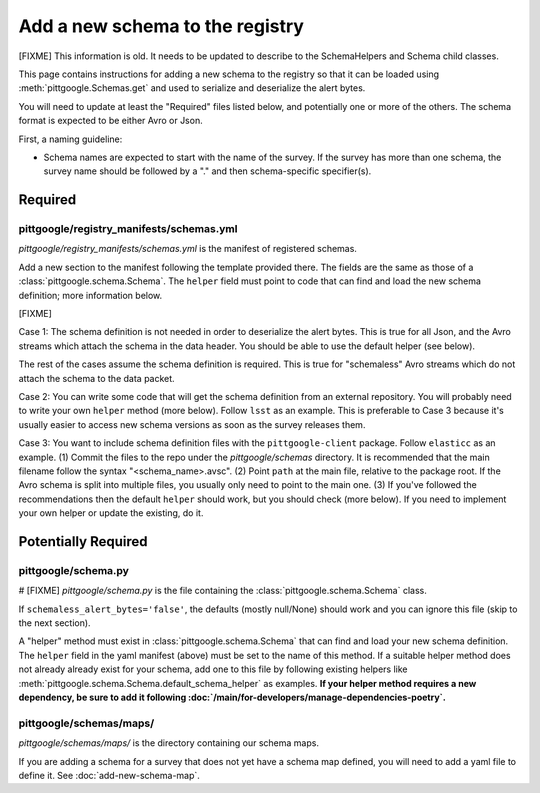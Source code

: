 Add a new schema to the registry
================================

[FIXME] This information is old. It needs to be updated to describe to the SchemaHelpers and Schema
child classes.

This page contains instructions for adding a new schema to the registry so that it can be loaded
using :meth:`pittgoogle.Schemas.get` and used to serialize and deserialize the alert bytes.

You will need to update at least the "Required" files listed below, and potentially one or more of the
others. The schema format is expected to be either Avro or Json.

First, a naming guideline:

- Schema names are expected to start with the name of the survey. If the survey has more than one schema,
  the survey name should be followed by a "." and then schema-specific specifier(s).

Required
--------

pittgoogle/registry_manifests/schemas.yml
^^^^^^^^^^^^^^^^^^^^^^^^^^^^^^^^^^^^^^^^^

*pittgoogle/registry_manifests/schemas.yml* is the manifest of registered schemas.

Add a new section to the manifest following the template provided there. The fields are the same as
those of a :class:`pittgoogle.schema.Schema`. The ``helper`` field must point to code that can find and load
the new schema definition; more information below.

[FIXME]

Case 1: The schema definition is not needed in order to deserialize the alert bytes. This is true for
all Json, and the Avro streams which attach the schema in the data header. You should be able to use the
default helper (see below).

The rest of the cases assume the schema definition is required. This is true for "schemaless" Avro streams
which do not attach the schema to the data packet.

Case 2: You can write some code that will get the schema definition from an external repository. You will
probably need to write your own ``helper`` method (more below). Follow ``lsst`` as an example. This is
preferable to Case 3 because it's usually easier to access new schema versions as soon as the survey
releases them.

Case 3: You want to include schema definition files with the ``pittgoogle-client`` package. Follow
``elasticc`` as an example. (1) Commit the files to the repo under the *pittgoogle/schemas* directory. It
is recommended that the main filename follow the syntax "<schema_name>.avsc". (2) Point ``path``
at the main file, relative to the package root. If the Avro schema is split into multiple files, you
usually only need to point to the main one. (3) If you've followed the recommendations then the default
``helper`` should work, but you should check (more below). If you need to implement your own helper
or update the existing, do it.

Potentially Required
--------------------

pittgoogle/schema.py
^^^^^^^^^^^^^^^^^^^^

# [FIXME]
*pittgoogle/schema.py* is the file containing the :class:`pittgoogle.schema.Schema` class.

If ``schemaless_alert_bytes='false'``, the defaults (mostly null/None) should work and you can ignore
this file (skip to the next section).

A "helper" method must exist in :class:`pittgoogle.schema.Schema` that can find and load your new schema
definition. The ``helper`` field in the yaml manifest (above) must be set to the name of this method. If a
suitable helper method does not already already exist for your schema, add one to this file by following
existing helpers like :meth:`pittgoogle.schema.Schema.default_schema_helper` as examples. **If your helper
method requires a new dependency, be sure to add it following
:doc:`/main/for-developers/manage-dependencies-poetry`.**

pittgoogle/schemas/maps/
^^^^^^^^^^^^^^^^^^^^^^^^

*pittgoogle/schemas/maps/* is the directory containing our schema maps.

If you are adding a schema for a survey that does not yet have a schema map defined, you will need to add
a yaml file to define it. See :doc:`add-new-schema-map`.
